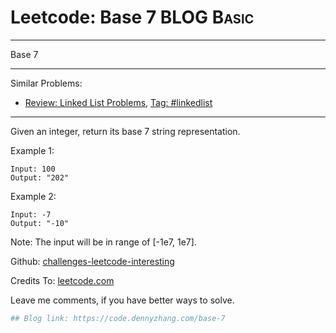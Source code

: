 * Leetcode: Base 7                                               :BLOG:Basic:
#+STARTUP: showeverything
#+OPTIONS: toc:nil \n:t ^:nil creator:nil d:nil
:PROPERTIES:
:type:     misc
:END:
---------------------------------------------------------------------
Base 7
---------------------------------------------------------------------
Similar Problems:
- [[https://code.dennyzhang.com/review-linkedlist][Review: Linked List Problems]], [[https://code.dennyzhang.com/tag/linkedlist][Tag: #linkedlist]]
---------------------------------------------------------------------

Given an integer, return its base 7 string representation.

Example 1:
#+BEGIN_EXAMPLE
Input: 100
Output: "202"
#+END_EXAMPLE

Example 2:
#+BEGIN_EXAMPLE
Input: -7
Output: "-10"
#+END_EXAMPLE
Note: The input will be in range of [-1e7, 1e7].

Github: [[url-external:https://github.com/DennyZhang/challenges-leetcode-interesting/tree/master/base-7][challenges-leetcode-interesting]]

Credits To: [[url-external:https://leetcode.com/problems/base-7/description/][leetcode.com]]

Leave me comments, if you have better ways to solve.

#+BEGIN_SRC python
## Blog link: https://code.dennyzhang.com/base-7

#+END_SRC

